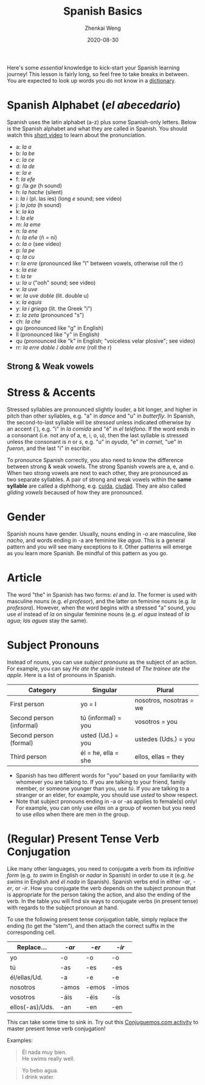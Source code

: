 #+TITLE: Spanish Basics
#+AUTHOR: Zhenkai Weng
#+DATE: 2020-08-30
#+BEGIN_OPTIONS
#+STARTUP: hideblocks
#+STARTUP: overview
#+OPTIONS: \n:t
#+HUGO_BASE_DIR: .
#+HUGO_CUSTOM_FRONT_MATTER: :toc true
#+HUGO_SECTION: wiki
#+HUGO_TAGS: usage
#+END_OPTIONS

Here's some /essential/ knowledge to kick-start your Spanish learning journey! This lesson is fairly long, so feel free to take breaks in between. You are expected to look up words you do not know in a [[https://www.spanishdict.com/][dictionary]].
* Spanish Alphabet (/el abecedario/)
Spanish uses the latin alphabet (a-z) plus some Spanish-only letters. Below is the Spanish alphabet and what they are called in Spanish. You should watch this [[https://www.youtube.com/watch?v=Vudw7GtB034][short video]] to learn about the pronunciation.
- a: /la a/
- b: /la be/
- c: /la ce/
- d: /la de/
- e: /la e/
- f: /la efe/
- g: /la /ge/ (h sound)
- h: /la hache/ (silent)
- i: /la i/ (pl. las íes) (long /e/ sound; see video)
- j: /la jota/ (h sound)
- k: /la ka/
- l: /la ele/
- m: /la eme/
- n: /la ene/
- ñ: /la eñe/ (ñ = ni)
- o: /la o/ (see video)
- p: /la pe/
- q: /la cu/
- r: /la erre/ (pronounced like "l" between vowels, otherwise roll the r)
- s: /la ese/
- t: /la te/
- u: /la u/ ("ooh" sound; see video)
- v: /la uve/
- w: /la uve doble/ (lit. double u)
- x: /la equis/
- y: /la i griega/ (lit. the Greek "i")
- z: /la zeta/ (pronounced "s")
- ch: /la che/
- gu (pronounced like "g" in English)
- ll (pronounced like "y" in English)
- qu (pronounced like "k" in English; "voiceless velar plosive"; see video)
- rr: /la erre doble/ / /doble erre/ (roll the r)
** Strong & Weak vowels
* Stress & Accents
Stressed syllables are pronounced slightly louder, a bit longer, and higher in pitch than other syllables, e.g. "a" in /dance/ and "u" in /butterfly/. In Spanish, the second-to-last syllable will be /stressed/ unless indicated otherwise by an accent (´), e.g. "i" in /la comida/ and "é" in /el teléfono/. If the word ends in a consonant (i.e. not any of a, e, i, o, u), then the last syllable is stressed unless the consonant is /n/ or /s/, e.g. "u" in /ayuda/, "e" in /carnet/, "ue" in /fueron/, and the last "i" in escribir.

To pronounce Spanish correctly, you also need to know the difference between strong & weak vowels. The strong Spanish vowels are a, e, and o. When two strong vowels are next to each other, they are pronounced as two separate syllables. A pair of strong and weak vowels within the *same syllable* are called a diphthong, e.g. [[https://www.spanishdict.com/translate/cuida][cuida]], [[https://www.spanishdict.com/translate/ciudad][ciudad]]. They are also called /gliding vowels/ becaused of how they are pronounced.
* Gender
Spanish nouns have gender. Usually, nouns ending in -o are masculine, like /nacho/, and words ending in -a are feminine like /agua/. This is a general pattern and you will see many exceptions to it. Other patterns will emerge as you learn more Spanish. Be mindful of this pattern as you go.
* Article
The word "the" in Spanish has two forms: /el/ and /la/. The former is used with masculine nouns (e.g. /el profesor/), and the latter on feminine nouns (e.g. /la profesora/). However, when the word begins with a stressed "a" sound, you use /el/ instead of /la/ on singular feminine nouns (e.g. /el agua/ instead of /la agua/; /las aguas/ stay the same).
* Subject Pronouns
Instead of nouns, you can use /subject pronouns/ as the subject of an action. For example, you can say /He ate the apple/ instead of /The trainee ate the apple/. Here is a list of pronouns in Spanish.

| Category                 | Singular            | Plural                  |
|--------------------------+---------------------+-------------------------|
| First person             | yo = I              | nosotros, nosotras = we |
| Second person (informal) | tú (informal) = you | vosotros = you          |
| Second person (formal)   | usted (Ud.) = you   | ustedes (Uds.) = you    |
| Third person             | él = he, ella = she | ellos, ellas = they     |

- Spanish has two different words for "you" based on your familiarity with whomever you are talking to. If you are talking to your friend, family member, or someone younger than you, use /tú/. If you are talking to a stranger or an elder, for example, you should use /usted/ to show respect.
- Note that subject pronouns ending in -a or -as applies to female(s) only! For example, you can only use /ellas/ on a group of women but you need to use /ellos/ when there are men in the group.
* (Regular) Present Tense Verb Conjugation
Like many other languages, you need to conjugate a verb from its /infinitive form/ (e.g. /to swim/ in English or /nadar/ in Spanish) in order to use it (e.g. /he swims/ in English and /él nada/ in Spanish). Spanish verbs end in either /-ar/, /-er/, or /-ir/. How you conjugate the verb depends on the subject pronoun that is appropriate for the person taking the action, and also the ending of the verb. In the table you will find six ways to conjugate verbs (in present tense) with regards to the subject pronoun at hand.

To use the following present tense conjugation table, simply replace the ending (to get the "stem"), and then attach the correct suffix in the corresponding cell.
| Replace...      | /-ar/   | /-er/   | /-ir/   |
|-----------------+-------+-------+-------|
| yo              | -o    | -o    | -o    |
| tú              | -as   | -es   | -es   |
| él/ellas/Ud.    | -a    | -e    | -e    |
| nosotros        | -amos | -emos | -imos |
| vosotros        | -áis  | -éis  | -ís   |
| ellos(-as)/Uds. | -an   | -en   | -en   |
This can take some time to sink in. Try out this [[https://conjuguemos.com/verb/133][Conjuguemos.com activity]] to master present tense verb conjugation!

Examples:
#+BEGIN_QUOTE
Él nada muy bien.
He swims really well.
#+END_QUOTE
#+BEGIN_QUOTE
Yo bebo agua.
I drink water.
#+END_QUOTE
